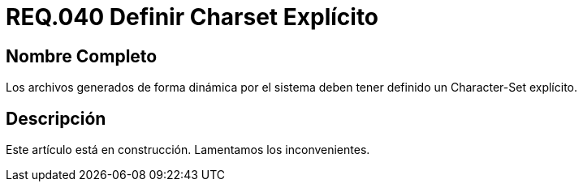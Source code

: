 :slug: rules/040/
:category: rules
:description: En el presente documento se detallan los requerimientos de seguridad relacionados al manejo de archivos dentro de la organización. En este requerimiento se establece la importancia de definir un Character Set explícito en archivos generados de forma dinámica.
:keywords: Requerimiento, Seguridad, Archivos, Charset, Explícito, Seguridad.
:rules: yes

= REQ.040 Definir Charset Explícito

== Nombre Completo

Los archivos generados de forma dinámica por el sistema 
deben tener definido un Character-Set explícito. 

== Descripción

Este artículo está en construcción.
Lamentamos los inconvenientes.